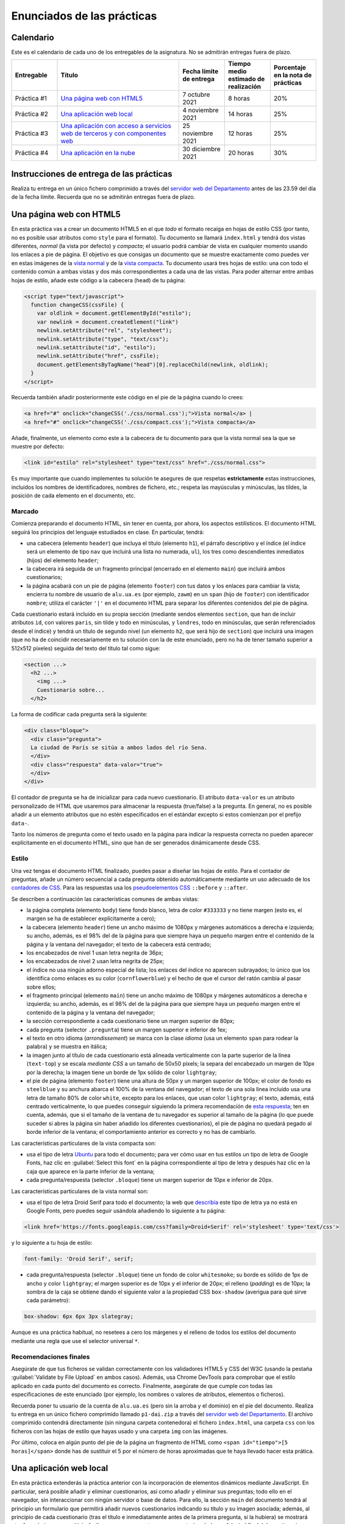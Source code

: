 
Enunciados de las prácticas
===========================

Calendario
----------

Este es el calendario de cada uno de los entregables de la asignatura. No se admitirán entregas fuera de plazo.

.. list-table::
    :widths: 15 40 15 15 15
    :header-rows: 1
    :class: tablita

    * - Entregable
      - Título
      - Fecha límite de entrega
      - Tiempo medio estimado de realización
      - Porcentaje en la nota de prácticas
    * - Práctica #1
      - `Una página web con HTML5`_
      - 7 octubre 2021
      - 8 horas
      - 20%
    * - Práctica #2
      - `Una aplicación web local`_
      - 4 noviembre 2021
      - 14 horas
      - 25%
    * - Práctica #3
      - `Una aplicación con acceso a servicios web de terceros y con componentes web`_
      - 25 noviembre 2021
      - 12 horas
      - 25%
    * - Práctica #4
      - `Una aplicación en la nube`_
      - 30 diciembre 2021
      - 20 horas
      - 30%


Instrucciones de entrega de las prácticas
-----------------------------------------

Realiza tu entrega en un único fichero comprimido a través del `servidor web del Departamento`_ antes de las 23.59 del día de la fecha límite. Recuerda que no se admitirán entregas fuera de plazo.

.. _`servidor web del Departamento`: https://pracdlsi.dlsi.ua.es/index.cgi?id=val


Una página web con HTML5
------------------------

En esta práctica vas a crear un documento HTML5 en el que *todo* el formato recaiga en hojas de estilo CSS (por tanto, no es posible usar atributos como ``style`` para el formato). Tu documento se llamará ``index.html`` y tendrá dos vistas diferentes, *normal* (la vista por defecto) y *compacta*; el usuario podrá cambiar de vista en cualquier momento usando los enlaces a pie de página. El objetivo es que consigas un documento que se muestre exactamente como puedes ver en estas imágenes de la `vista normal`_ y de la `vista compacta`_. Tu documento usará tres hojas de estilo: una con todo el contenido común a ambas vistas y dos más correspondientes a cada una de las vistas. Para poder alternar entre ambas hojas de estilo, añade este código a la cabecera (``head``) de tu página:

.. _`vista normal`: _static/img/p1-vista-normal.png
.. _`vista compacta`: _static/img/p1-vista-compacta.png
.. _`este código`: http://www.omnimint.com/A6/JavaScript/Change-external-CSS-stylesheet-file-with-JavaScript.html

.. code-block:: html

    <script type="text/javascript">
      function changeCSS(cssFile) {
        var oldlink = document.getElementById("estilo");
        var newlink = document.createElement("link")
        newlink.setAttribute("rel", "stylesheet");
        newlink.setAttribute("type", "text/css");
        newlink.setAttribute("id", "estilo");
        newlink.setAttribute("href", cssFile);
        document.getElementsByTagName("head")[0].replaceChild(newlink, oldlink);
      }
    </script>

Recuerda también añadir posteriormente este código en el pie de la página cuando lo crees:

.. code-block:: html

    <a href="#" onclick="changeCSS('./css/normal.css');">Vista normal</a> |
    <a href="#" onclick="changeCSS('./css/compact.css');">Vista compacta</a>

Añade, finalmente, un elemento como este a la cabecera de tu documento para que la vista normal sea la que se muestre por defecto:

.. code-block:: html

    <link id="estilo" rel="stylesheet" type="text/css" href="./css/normal.css">

Es muy importante que cuando implementes tu solución te asegures de que respetas **estrictamente** estas instrucciones, incluidos los nombres de identificadores, nombres de fichero, etc.; respeta las mayúsculas y minúsculas, las tildes, la posición de cada elemento en el documento, etc.

Marcado
~~~~~~~

Comienza preparando el documento HTML, sin tener en cuenta, por ahora, los aspectos estilísticos. El documento HTML seguirá los principios del lenguaje estudiados en clase. En particular, tendrá:

- una cabecera (elemento ``header``) que incluya el título (elemento ``h1``), el párrafo descriptivo y el índice (el índice será un elemento de tipo ``nav`` que incluirá una lista no numerada, ``ul``), los tres como descendientes inmediatos (hijos) del elemento ``header``;
- la cabecera irá seguida de un fragmento principal (encerrado en el elemento ``main``) que incluirá ambos cuestionarios;
- la página acabará con un pie de página (elemento ``footer``) con tus datos y los enlaces para cambiar la vista; encierra tu nombre de usuario de ``alu.ua.es`` (por ejemplo, ``zawm``) en un ``span`` (hijo de ``footer``) con identificador ``nombre``; utiliza el carácter ``'|'`` en el documento HTML para separar los diferentes contenidos del pie de página.

Cada cuestionario estará incluido en su propia sección (mediante sendos elementos ``section``, que han de incluir atributos ``id``, con valores ``paris``, sin tilde y todo en minúsculas, y ``londres``, todo en minúsculas, que serán referenciados desde el índice) y tendrá un título de segundo nivel (un elemento ``h2``, que será hijo de ``section``) que incluirá una imagen (que no ha de coincidir necesariamente en tu solución con la de este enunciado, pero no ha de tener tamaño superior a 512x512 píxeles) seguida del texto del título tal como sigue:

.. code-block::

    <section ...>
      <h2 ...>
        <img ...>
        Cuestionario sobre...
      </h2>

La forma de codificar cada pregunta será la siguiente:

.. code-block:: html

    <div class="bloque">
      <div class="pregunta">
      La ciudad de París se sitúa a ambos lados del río Sena.
      </div>
      <div class="respuesta" data-valor="true">
      </div>
    </div>

El contador de pregunta se ha de inicializar para cada nuevo cuestionario. El atributo ``data-valor`` es un atributo personalizado de HTML que usaremos para almacenar la respuesta (true/false) a la pregunta. En general, no es posible añadir a un elemento atributos que no estén especificados en el estándar excepto si estos comienzan por el prefijo ``data-``. 

Tanto los números de pregunta como el texto usado en la página para indicar la respuesta correcta no pueden aparecer explícitamente en el documento HTML, sino que han de ser generados dinámicamente desde CSS.

Estilo
~~~~~~

Una vez tengas el documento HTML finalizado, puedes pasar a diseñar las hojas de estilo. Para el contador de preguntas, añade un número secuencial a cada pregunta obtenido automáticamente mediante un uso adecuado de los `contadores de CSS`_. Para las respuestas usa los `pseudoelementos CSS`_ ``::before`` y ``::after``.

.. _`contadores de CSS`: https://developer.mozilla.org/en-US/docs/Web/Guide/CSS/Counters
.. _`pseudoelementos CSS`: http://www.smashingmagazine.com/2011/07/13/learning-to-use-the-before-and-after-pseudo-elements-in-css/

Se describen a continuación las características comunes de ambas vistas:

- la página completa (elemento ``body``) tiene fondo blanco, letra de color ``#333333`` y no tiene margen (esto es, el margen se ha de establecer explícitamente a cero);
- la cabecera (elemento ``header``) tiene un ancho máximo de 1080px y márgenes automáticos a derecha e izquierda; su ancho, además, es el 98% del de la página para que siempre haya un pequeño margen entre el contenido de la página y la ventana del navegador; el texto de la cabecera está centrado;
- los encabezados de nivel 1 usan letra negrita de 36px;
- los encabezados de nivel 2 usan letra negrita de 25px;
- el índice no usa ningún adorno especial de lista; los enlaces del índice no aparecen subrayados; lo único que los identifica como enlaces es su color (``cornflowerblue``) y el hecho de que el cursor del ratón cambia al pasar sobre ellos;
- el fragmento principal (elemento ``main``) tiene un ancho máximo de 1080px y márgenes automáticos a derecha e izquierda; su ancho, además, es el 98% del de la página para que siempre haya un pequeño margen entre el contenido de la página y la ventana del navegador;
- la sección correspondiente a cada cuestionario tiene un margen superior de 80px;
- cada pregunta (selector ``.pregunta``) tiene un margen superior e inferior de 1ex;
- el texto en otro idioma (*arrondissement*) se marca con la clase *idioma* (usa un elemento ``span`` para rodear la palabra) y se muestra en itálica;
- la imagen junto al título de cada cuestionario está alineada verticalmente con la parte superior de la línea (``text-top``) y se escala *mediante CSS* a un tamaño de 50x50 píxels; la separa del encabezado un margen de 10px por la derecha; la imagen tiene un borde de 1px sólido de color ``lightgray``;
- el pie de página (elemento ``footer``) tiene una altura de 50px y un margen superior de 100px; el color de fondo es ``steelblue`` y su anchura abarca el 100% de la ventana del navegador; el texto de una sola línea incluido usa una letra de tamaño 80% de color ``white``, excepto para los enlaces, que usan color ``lightgray``; el texto, además, está centrado verticalmente, lo que puedes conseguir siguiendo la primera recomendación de `esta respuesta`_; ten en cuenta, además, que si el tamaño de la ventana de tu navegador es superior al tamaño de la página (lo que puede suceder si abres la página sin haber añadido los diferentes cuestionarios), el pie de página no quedará pegado al borde inferior de la ventana; el comportamiento anterior es correcto y no has de cambiarlo.

.. _`esta respuesta`: http://stackoverflow.com/questions/9249359/is-it-possible-to-vertically-align-text-within-a-div/14850381#14850381

Las características particulares de la vista compacta son:

- usa el tipo de letra Ubuntu_ para todo el documento; para ver cómo usar en tus estilos un tipo de letra de Google Fonts, haz clic en :guilabel:`Select this font` en la página correspondiente al tipo de letra y después haz clic en la caja que aparece en la parte inferior de la ventana;
- cada pregunta/respuesta (selector ``.bloque``) tiene  un margen superior de 10px e inferior de 20px.

.. _Ubuntu: https://fonts.google.com/specimen/Ubuntu?selection.family=Ubuntu
.. _`página correspondiente al tipo de letra`: https://fonts.google.com/specimen/Ubuntu?selection.family=Ubuntu

Las características particulares de la vista normal son:

- usa el tipo de letra Droid Serif  para todo el documento; la web que describía_ este tipo de letra ya no está en Google Fonts, pero puedes seguir usándola añadiendo lo siguiente a tu página:

.. _describía: https://fonts.google.com/specimen/Droid+Serif

.. code-block:: html

    <link href='https://fonts.googleapis.com/css?family=Droid+Serif' rel='stylesheet' type='text/css'>

y lo siguiente a tu hoja de estilo:

.. code-block:: css

  font-family: 'Droid Serif', serif;

- cada pregunta/respuesta (selector ``.bloque``) tiene un fondo de color ``whitesmoke``; su borde es sólido de 1px de ancho y color ``lightgray``; el margen superior es de 10px y el inferior de 20px; el relleno (*padding*) es de 10px; la sombra de la caja se obtiene dando el siguiente valor a la propiedad CSS ``box-shadow`` (averigua para qué sirve cada parámetro):

.. code-block:: css

    box-shadow: 6px 6px 3px slategray;

Aunque es una práctica habitual, no resetees a cero los márgenes y el relleno de todos los estilos del documento mediante una regla que use el selector universal ``*``.

Recomendaciones finales
~~~~~~~~~~~~~~~~~~~~~~~

Asegúrate de que tus ficheros se validan correctamente con los validadores HTML5 y CSS del W3C (usando la pestaña :guilabel:`Validate by File Upload` en ambos casos). Además, usa Chrome DevTools para comprobar que el estilo aplicado en cada punto del documento es correcto. Finalmente, asegúrate de que cumple con todas las especificaciones de este enunciado (por ejemplo, los nombres o valores de atributos, elementos o ficheros).

Recuerda poner tu usuario de la cuenta de ``alu.ua.es`` (pero sin la arroba y el dominio) en el pie del documento. Realiza tu entrega en un único fichero comprimido llamado ``p1-dai.zip`` a través del `servidor web del Departamento`_. El archivo comprimido contendrá directamente (sin ninguna carpeta contenedora) el fichero ``index.html``, una carpeta ``css`` con los ficheros con las hojas de estilo que hayas usado y una carpeta ``img`` con las imágenes.

Por último, coloca en algún punto del pie de la página un fragmento de HTML como ``<span id="tiempo">[5 horas]</span>`` donde has de sustituir el 5 por el número de horas aproximadas que te haya llevado hacer esta prática.

.. _`servidor web del Departamento`: https://pracdlsi.dlsi.ua.es/index.cgi?id=val



Una aplicación web local
------------------------

En esta práctica extenderás la práctica anterior con la incorporación de elementos dinámicos mediante JavaScript. En particular, será posible añadir y eliminar cuestionarios, así como añadir y eliminar sus preguntas; todo ello en el navegador, sin interaccionar con ningún servidor o base de datos. Para ello, la sección ``main`` del documento tendrá al principio un formulario que permitirá añadir nuevos cuestionarios indicando su título y su imagen asociada; además, al principio de cada cuestionario (tras el título e inmediatamente antes de la primera pregunta, si la hubiera) se mostrará otro formulario que permitirá añadir una nueva pregunta y su respuesta (verdadero o falso) al final del cuestionario correspondiente. Se permitirá, además, borrar individualmente las preguntas de los cuestionarios.

Asegúrate de que sigues los siguientes pasos en el orden en que aparecen en estas instrucciones para que la realización de la práctica sea más sencilla. Repasa, además, todo lo estudiado en clase sobre JavaScript antes de comenzar la implementación. No puedes utilizar ninguna librería externa en tu solución. Al igual que en la práctica anterior, tu documento ha de ser válido en cada momento.

Eliminación de la doble vista
~~~~~~~~~~~~~~~~~~~~~~~~~~~~~

Elimina las dos vistas del documento de la práctica anterior y deja únicamente la vista *normal*. Para ello, borra todo el código JavaScript relacionado con el cambio de estilo, así como los dos enlaces que había en el pie de página para alternar entre los dos estilos. Fusiona todo el CSS que afectaba a la vista *normal* en un único documento CSS de nombre ``normal.css``.

Adición del formulario para insertar un nuevo cuestionario
~~~~~~~~~~~~~~~~~~~~~~~~~~~~~~~~~~~~~~~~~~~~~~~~~~~~~~~~~~

Añade el siguiente código al principio del bloque ``main`` de tu documento:

.. code-block:: html

  <div class="formulario" id="nuevoCuestionario">
    <ul>
      <li>
        <label>Tema del cuestionario:</label>
        <input type="text" name="tema" autofocus>
      </li>
      <li>
        <label>URL de la imagen:</label>
        <input type="url" name="imagen">
      </li>
      <li>
        <input type="button" name="crea" value="Crear nuevo cuestionario">
      </li>
    </ul>
  </div>

Este código define los elementos necesarios para el formulario de creación de un nuevo cuestionario. Cada campo a insertar se representa en el formulario con una etiqueta (elemento ``<label>``) y una entrada (elemento ``<input>``); ambos se incluyen como elementos dentro de una lista. El botón que se añade como último elemento de la lista ejecutará al ser pulsado el código JavaScript de creación del cuestionario. Es importante que respetes escrupulosamente el fragmento de código anterior, incluyendo los nombres de las clases e identificadores.

Date cuenta de que, en este caso, no usamos un elemento de tipo ``<form>``, sino un ``<div>`` para contener el formulario, con lo que no es necesario desactivar el envío de datos y la recarga automática de la página que ocurre con los formularios de tipo ``<form>``. 

Todos los formularios de la aplicación han de permitir añadir nuevos cuestionarios o preguntas pulsando la tecla ``enter`` dentro del cuadro de texto, además de haciendo clic en el botón correspondiente. Tendrás que basarte para ello en el evento ``keydown`` y en propiedades como ``KeyboardEvent.key``; observa, de paso, que probablemente encontrarás mucha información en la web sobre eventos como ``keypress`` o propiedades como ``KeyboardEvent.keyCode``, pero ambas están obsoletas y desaparecerán de funcionas versiones de los navegadores. En el desarrollo web es importante que siempre te asegures de que las funciones o propiedades son las adecuadas; puedes consultar para ello webs de referencia como Mozilla Developer Network.

Estilo del formulario
~~~~~~~~~~~~~~~~~~~~~

Respeta las siguientes directrices a la de hora de dar estilo al formulario. Como más adelante usarás estos mismos estilos para el resto de formularios, basa tus selectores de CSS en la clase ``.formulario`` y no en el atributo ``id`` del formulario del apartado anterior:

- el elemento ``<ul>`` que contiene los distintos campos no usa ningún estilo de lista para sus elementos (de lo contrario, aparecería un topo o bala antes de cada elemento de la lista) y no tiene relleno (el *padding* es cero); además, su margen superior es de 30px, el inferior de 20px y el derecho e izquierdo son de 0px;
- cada elemento de la lista (elemento ``<li>``) tiene un relleno (por los cuatro lados) de 12px y un borde inferior sólido de grosor 1px y color ``#eee``;
- además, el primer elemento de la lista tendrá un borde superior sólido de grosor 1px y color #777; el último elemento de la lista tendrá un borde inferior de idénticas características; identifica cuál de las `pseudoclases de CSS`_ te puede ser útil para esto;
- el contenido de los elementos ``<label>`` se ha de mostrar con el valor ``inline-block`` para la propiedad ``display`` (que trata el contenido del elemento como una combinación de ``inline`` y ``block``) lo que nos permitirá darle un ancho fijo de 15em y conseguir que las cajas de introducción de texto queden bien alineadas unas respecto a otras;
- aquellos elementos de tipo ``<input>`` del formulario que tengan su atributo ``type`` con valor ``text`` o ``url`` (el botón, por tanto, queda excluido) tendrá un borde sólido de 1px de grosor y color ``#aaa``; añádeles, además, estos atributos para conseguir una mayor definición de la caja:

.. code-block:: css

  box-shadow: 0px 0px 3px #ccc, 0 5px 8px #eee inset;
  border-radius:2px;

.. _`pseudoclases de CSS`: https://developer.mozilla.org/en-US/docs/Web/Guide/CSS/Getting_started/Selectors

Documento HTML
~~~~~~~~~~~~~~

Las únicas diferencias en el documento HTML respecto a la práctica anterior es la supresión de todo lo relacionado con el uso de las dos hojas de estilo, la incorporación del formulario de creación de cuestionarios y, evidentemente, la inserción de un elemento ``<script>`` para cargar desde un fichero externo (atributo ``src`` de ``<script>``) el código JavaScript que escribas. Ten en cuenta que tu documento HTML no puede contener ningún código en CSS ni en JavaScript.

Adición de iconos para borrar cada pregunta
~~~~~~~~~~~~~~~~~~~~~~~~~~~~~~~~~~~~~~~~~~~

En primer lugar, vamos a añadir a las (cinco) cajas existentes para bloques de pregunta un icono que permita eliminar el bloque completo (número, enunciado y respuesta) de la página. Crea para ello una función ``addCruz`` que reciba como parámetro un objeto de tipo nodo que apunte a un elemento de clase ``.bloque``. La función creará un nodo que contega un elemento como el siguiente

.. code-block:: html

  <div class="borra">☒</div>

y lo insertará como primer hijo del nodo ``.bloque`` pasado como parámetro. El contenido corresponde al carácter Unicode `2612`_.

.. _`2612`: http://unicode-table.com/en/2612/

El estilo de los elementos de clase ``.borra`` usará posicionamiento absoluto para situarse a 2px del extremo derecho y 1px del extremo superior de la caja del elemento ``.bloque`` que lo contiene. *Nota:* para que este posicionamiento funcione tendrás que *posicionar* el elemento ``.bloque``. Además, el cursor del ratón al pasar por encima de la cruz de borrado adoptará el estilo ``pointer``. Ten en cuenta que estos estilos (u otros de esta práctica) no se aplicarán directamente desde el código en JavaScript, sino que este se limitará a asignar determinados valores al atributo ``class`` de los elementos y será la hoja de estilo CSS la que establezca las propiedades estéticas oportunas. 

Por último, añade un manejador de evento al nuevo nodo de manera que se invoque a una función ``borraPregunta`` (definida más adelante) cuando se haga clic en el elemento.

Recuerda que puedes evaluar la corrección de tu función desde la consola de JavaScript del navegador.

Funciones auxiliares a crear
~~~~~~~~~~~~~~~~~~~~~~~~~~~~

Durante la implementación de la práctica te serán de utilidad algunas funciones que puedes definir y evaluar ahora:

- ``insertAsLastChild(padre,nuevoHijo)``: inserta el nodo ``nuevoHijo`` como último hijo del nodo ``padre``; esta función puede delegar en la función `append`_ directamente.
- ``insertAsFirstChild(padre,nuevoHijo)``: inserta el nodo ``nuevoHijo`` como primer hijo del nodo ``padre``; esta función puede delegar en `prepend`_ directamente.
- ``insertBeforeChild(padre,hijo,nuevoHijo)``: inserta el nodo ``nuevoHijo`` como hijo del nodo ``padre`` inmediatamente antes del nodo ``hijo``; esta función usará `insertBefore`_.
- ``removeElement(nodo)``: elimina del DOM el nodo pasado como parámetro; esta función puede delegar en `remove`_ directamente.

.. _`append`: https://developer.mozilla.org/en-US/docs/Web/API/ParentNode/append
.. _`prepend`: https://developer.mozilla.org/en-US/docs/Web/API/ParentNode/prepend
.. _`insertBefore`: https://developer.mozilla.org/en-US/docs/Web/API/Node/insertBefore
.. _`remove`: https://developer.mozilla.org/en-US/docs/Web/API/ChildNode/remove

No es obligatorio que definas todas las funciones anteriores. La idea es que tengas presente mientras programas una especie de *caja de herramientas* de funciones que te pueden ser útiles en uno u otro momento, pero, dado que algunas son extremadamente cortas, puedes usar las funciones adecuadas del API del navegador directamente.

Además, te será de suma utilidad disponer de una función que funcione de forma similar a ``querySelector`` pero buscando el primer ancestro (en lugar de descendiente) que concuerde con el selector:

- ``queryAncestorSelector(node,selector)``: devuelve el ancestro más cercano a ``node`` que case con el selector indicado como segundo parámetro o ``null`` si no existe ninguno; ``node`` ha de ser un nodo inferior en el árbol a ``document.body``.

La siguiente es una posible implementación de la función que puedes copiar en tu práctica después de asegurarte de que la entiendes perfectamente:

.. code-block:: javascript

  function queryAncestorSelector (node,selector) {
    var parent= node.parentNode;
    var all = document.querySelectorAll(selector);
    var found= false;
    while (parent !== document && !found) {
      for (var i = 0; i < all.length && !found; i++) {
        found= (all[i] === parent)?true:false;
      }
      parent= (!found)?parent.parentNode:parent;
    }
    return (found)?parent:null;
  }

.. Note::

  Versiones recientes de los navegadores permiten usar la función closest_ que tiene un comportamiento similar a ``queryAncestorSelector``, pero no es necesario que la uses en tu práctica.

  .. _closest: https://developer.mozilla.org/en-US/docs/Web/API/Element/closest

Esta función la usaras cuando desde un nodo determinado del DOM quieras acceder a un ancestro para el que conoces un selector, pero no conoces la *distancia* exacta a la que se encuentra o no te interesa hacer que tu código dependa en exceso de dicha distancia porque en el futuro podría haber más nodos intermedios en el árbol y no quieres tener que modificar el código de JavaScript si esto ocurre. Por ejemplo, considera este fragmento de HTML:

.. code-block::  html

  <a>
    <b>
      ...
      <c>
        <d>
        </d>
      </c>
      ...
      <e>
      </e>
      ...
      <f>
      </f>
    </b>
  </a>

Si ``x`` representa el nodo correspondiente al elemento ``d`` y quieres acceder a información del nodo ``a``, podría hacerse algo como:

.. code-block::  javascript

  x.parentNode.parentNode.parentNode

o, con ayuda de la nueva funcion, simplemente

.. code-block::  javascript

  queryAncestorSelector(x,"a");

Otro ejemplo: para acceder al elemento ``f`` desde ``x``, se puede hacer:

.. code-block::  javascript

  queryAncestorSelector(x,"b").querySelector("f");

Borrado de preguntas
~~~~~~~~~~~~~~~~~~~~

Escribe ahora el código para ``borraPregunta``, el manejador del evento discutido en más arriba. Esta función usará el objeto de tipo evento recibido como parámetro para acceder al elemento sobre el que se ha hecho clic. A partir de este elemento, usando ``queryAncestorSelector``, accederá al ancestro con selector ``.bloque`` y lo eliminará del documento, es decir, eliminará el nodo correspondiente del DOM. Además, cuando el cuestionario se quede sin ninguna pregunta, este se eliminará por completo del DOM, así como su entrada en el índice al principio de la página.

Incorporación automática de los botones de borrado
~~~~~~~~~~~~~~~~~~~~~~~~~~~~~~~~~~~~~~~~~~~~~~~~~~

Crea una función ``init``, que sea invocada por el manejador del evento ``DOMContentLoaded`` y que recorra todos los elementos de clase ``.bloque`` e invoque la función ``addCruz`` (definida anteriormente) sobre cada uno de ellos. En estos momentos, al abrir tu documento, cada pregunta debería tener su icono de borrado y debería ser posible dejar el documento sin cuestionarios tras borrar todos los bloques de preguntas.

Adición de formularios de inserción de preguntas
~~~~~~~~~~~~~~~~~~~~~~~~~~~~~~~~~~~~~~~~~~~~~~~~

A diferencia del formulario de creación de cuestionarios, el formulario de adición de una nueva pregunta se crea dinámicamente para cada cuestionario. Crea ahora una función ``addFormPregunta`` que se encargue de ello. Esta función recibe como parámetro el nodo correspondiente al elemento ``section`` de un determinado cuestionario, crea dinámicamente un formulario como el siguiente y lo inserta a continuación del título del cuestionario (antes de la primera pregunta, si la hubiera):

.. code-block:: html

  <div class="formulario">
    <ul>
      <li>
        <label>Enunciado de la pregunta:</label>
        <input type="text" name="paris_pregunta">
      </li>
      <li>
        <label>Respuesta:</label>
        <input type="radio" name="paris_respuesta" value="verdadero" checked>Verdadero
        <input type="radio" name="paris_respuesta" value="falso">Falso
      </li>
      <li>
        <input type="button" value="Añadir nueva pregunta">
      </li>
    </ul>
  </div>

Un comentario sobre los atributos ``name`` del formulario: dado que estos no pueden tener los mismos valores para los distintos formularios del documento (de otro modo, todos los botones de radio serían considerados como un único conjunto por el navegador y activar uno de ellos en un cuestionario desactivaría el resto de botones en los otros cuestionarios), en esta práctica has de añadir como prefijo el nombre del atributo ``id`` del elemento ``section`` correspondiente seguido de un carácter subrayado.

La función finalizará especificando la función ``addPregunta`` (analizada a continuación) como función manejadora del evento de clic sobre el botón.

Inserción de nuevas preguntas en un cuestionario
~~~~~~~~~~~~~~~~~~~~~~~~~~~~~~~~~~~~~~~~~~~~~~~~

Al igual que la función ``borraPregunta``, la función ``addPregunta`` utilizará también el objeto de tipo evento recibido como parámetro para acceder (con ayuda de funciones como ``querySelectorAncestor`` o ``querySelector``) a los datos introducidos en el formulario correspondiente.

En primer lugar, la función comprobará que ninguno de los campos del formulario haya quedado sin rellenar; si alguno de los campos estuviera vacío, se mostrará un `diálogo de alerta`_ con un texto descriptivo de la causa del error que puedes escoger libremente. En otro caso, se procederá a crear un nuevo elemento ``<div>`` de clase ``.bloque`` para la nueva pregunta, al que se añadirá el icono de borrado mediante una llamada a la función ``addCruz``.

.. _`diálogo de alerta`: https://developer.mozilla.org/en-US/docs/Web/API/Window.alert

Finalmente, la función dejará en blanco el contenido de los campos del formulario, excepto el correspondiente a los botones de radio, que se quedará en el valor *verdadero*.

Incorporación automática de los formularios de inserción de preguntas
~~~~~~~~~~~~~~~~~~~~~~~~~~~~~~~~~~~~~~~~~~~~~~~~~~~~~~~~~~~~~~~~~~~~~

Añade código a la función ``init`` que recorra todos los elementos de tipo ``section`` del documento inicial e inserte en ellos los formularios de adición de preguntas con la función definida anteriormente.

Creación de nuevos cuestionarios
~~~~~~~~~~~~~~~~~~~~~~~~~~~~~~~~

Añade también a la función ``init`` código que asocie la función ``addCuestionario`` explicada a continuación como manejadora del evento de clic sobre el botón del formulario de creación de nuevo formulario.

La función ``addCuestionario`` utilizará el objeto de tipo evento recibido como parámetro para acceder (con ayuda de funciones como ``querySelectorAncestor`` o ``querySelector``) a los datos introducidos en el formulario de creación de cuestionarios. La función comprobará que ninguno de los campos del formulario haya quedado sin rellenar; si alguno de los campos estuviera vacío, se mostrará un diálogo de alerta con un texto descriptivo de la causa del error que puedes escoger libremente. No has de comprobar, en cualquier caso, que la URL indicada sea válida ni corresponda a una imagen existente en internet. Si todos los campos del formulario se han rellenado, se procederá a crear un elemento de tipo ``<section>`` que acogerá un nuevo formulario y que se añadirá a continuación del último formulario de la página. El título del cuestionario será "Cuestionario sobre " seguido del valor del primer campo del formulario; la URL de la imagen a usar será la indicada en el segundo campo. Recuerda también que has de añadir una nueva entrada al índice de cuestionarios de la cabecera del documento.

Dado que cada sección ha de tener un atributo de tipo ``id`` (por ejemplo, para enlazarlo desde el índice), en tu implementación usa como valor del identificador el carácter "c" seguido del valor de una variable global que se inicializará a 1 y se incrementará tras la creación de cada cuestionario. Date cuenta de que los cuestionarios presentes inicialmente en la página web ya tienen sus propios valores de ``id``, por lo que el primer cuestionario que se cree tendrá ``c1`` por ``id``, el segundo ``c2``, etc. El contador global nunca se decrementará, aunque se borre un cuestionario. Observa, también, que la única manera de borrar un cuestionario es mediante el borrado de la última de sus preguntas, por lo que no es posible en esta práctica borrar un cuestionario para el que no se ha introducido ninguna pregunta aún.

Tras la creación e inserción del nuevo elemento ``<section>``, se procederá a incorporarle el formulario de creación de preguntas mediante la oportuna llamada a ``addFormPregunta``.

Además, la función ``addCuestionario`` dejará en blanco el contenido de los campos del formulario.

Captura de pantalla
~~~~~~~~~~~~~~~~~~~

Observa en `esta imagen`_ como quedaría la página web una vez añadidos dos cuestionarios con sendas preguntas.

.. _`esta imagen`: _static/img/dai-p2-captura.png

Entrega de la práctica
~~~~~~~~~~~~~~~~~~~~~~

Asegúrate de que tanto tus ficheros iniciales como cualquier estado posterior del DOM se validan correctamente con los validadores HTML5 y CSS del W3C. Además, usa Chrome DevTools para comprobar que el estilo aplicado en cada punto del documento es correcto y para depurar tu código en JavaScript. Finalmente, asegúrate de que tu implementación cumple con todas las especificaciones de este enunciado.

Recuerda mantener tu nombre de usuario de la universidad en el pie del documento. Realiza tu entrega en un único fichero comprimido llamado ``p2-dai.zip`` a través del servidor web del Departamento. El archivo comprimido contendrá directamente (sin ninguna carpeta contenedora) el fichero ``index.html``, una carpeta ``css`` con el fichero ``normal.css``, una carpeta ``img`` con las imágenes de Londres y París, y una carpeta ``js`` con el código en JavaScript.

Por último, coloca en algún punto del pie de la página un fragmento de HTML como ``<span id="tiempo">[10 horas]</span>`` donde has de sustituir el 10 por el número de horas aproximadas que te haya llevado hacer esta práctica.



Una aplicación con acceso a servicios web de terceros y con componentes web
---------------------------------------------------------------------------

En esta práctica ampliarás tu práctica anterior para integrarla con diferentes servicios web proporcionados por terceros a través de APIs; en particular, la imagen a mostrar junto al título de cada cuestionario será tomada de alguna de las imágenes relevantes ofrecidas por `Flickr`_; además, cada cuestionario mostrará un pequeño texto extraido de `Wikipedia en español`_ sobre el tema en cuestión. En la segunda parte, crearás algunos componentes web para encapsular adecuadamente toda esta información.

.. _`Flickr`: https://www.flickr.com/
.. _`Wikipedia en español`: https://es.wikipedia.org/

No está permitido usar librerías de terceros para interactuar con los distintos servicios web, sino que lo has de hacer con el API Fetch estándar estudiado en clase. Tampoco está permitido usar librerías de alto nivel para los componentes web.

Ejemplo de peticiones GET
~~~~~~~~~~~~~~~~~~~~~~~~~

Lo siguiente es un ejemplo de la petición que has de realizar para obtener información sobre París:

`<https://es.wikipedia.org/w/api.php?origin=*&format=json&action=query&prop=extracts&exintro&explaintext&continue&titles=parís>`_

Consulta en la `documentación del API de Wikipedia`_ el propósito de cada parámetro; la mayor parte de ellos, en cualquier caso, proviene de la `extensión TextExtracts`_. Usa algunos ejemplos para determinar cuál es la propiedad de la cadena en JSON devuelta que contiene la información que te interesa y qué ocurre cuando el término no se encuentra en la Wikipedia.

.. _`documentación del API de Wikipedia`: https://www.mediawiki.org/wiki/API:Main_page/en
.. _`extensión TextExtracts`: https://www.mediawiki.org/wiki/Extension:TextExtracts

Por otro lado, lo siguiente es un ejemplo de la petición que has de realizar a Flickr para obtener las imágenes más relevantes de París (es necesario indicar un valor correcto de ``api_key`` en lugar de ``xxxxx``, según se indica más adelante):

`<https://api.flickr.com/services/rest/?method=flickr.photos.search&api_key=xxxxx&text=par%C3%ADs&format=json&per_page=10&media=photos&sort=relevance&nojsoncallback=1>`_

Consulta la `documentación del API de Flickr`_ para entender el propósito de cada parámetro de la llamada anterior; el resultado es una lista de imágenes de la que nos interesa el *id* de la primera para realizar una segunda llamada que nos permita acceder a la URL de dicha imagen:

.. _`documentación del API de Flickr`: https://www.flickr.com/services/api/

`<https://api.flickr.com/services/rest/?method=flickr.photos.getSizes&api_key=xxxxxx&photo_id=13942935893&format=json&nojsoncallback=1>`_

De la lista de imágenes devuelta por la petición anterior, te has de quedar con la primera de ellas, que corresponderá a la versión de menor tamaño; ten en cuenta, en cualquier caso, que tu estilo CSS seguirá ajustando la imagen a un tamaño concreto, como se hizo en prácticas anteriores. Usa siempre en tu práctica las dos peticiones consecutivas a Flickr y no intentes componer automáticamente la URL de la imagen tras la primera petición. Además, utiliza el protocolo *https* en todas las peticiones a Wikipedia y Flickr.

Incorporación de información de la Wikipedia
~~~~~~~~~~~~~~~~~~~~~~~~~~~~~~~~~~~~~~~~~~~~

La petición a Wikipedia se hará de forma asíncrona tras añadir el formulario del cuestionario; el resultado devuelto se añadirá inmediatamente antes del nodo del formulario y después del título del cuestionario en un ``div`` con clase ``wiki``. Si no existe ninguna entrada en Wikipedia para el término correspondiente, este ``div`` ha de incluirse pero sin contenido alguno. El estilo aplicado a los elementos de clase ``wiki`` utiliza un tamaño de tipo de letra del 90%; este es el único cambio en el CSS que has de realizar por ahora.

Ten en cuenta que al borrar un cuestionario también se ha de borrar ahora el texto descriptivo asociado. Muestra el contenido del atributo ``extract``, cuando exista, de la clave contenida en ``query.pages`` (``query.pages.*.extract``).

Comienza modificando la función ``addFormPregunta`` para que devuelva el nodo del formulario creado. A continuación, crea una función ``addWikipedia`` que reciba como parámetros la cadena con el término a buscar y el nodo que representa el formulario del cuestionario; esta función utiliza el API de la Wikipedia de forma asíncrona para añadir la descripción devuelta por la Wikipedia para el término indicado; el punto de inserción será antes del formulario cuyo nodo se ha pasado como parámetro.

Asegúrate de que a la vez que añades los formularios a los cuestionarios existentes inicialmente (sobre París y Londres), también llamas a ``addWikipedia`` para incorporar la descripción correspondiente. Usa como término a buscar el ``id`` de cada elemento ``section``; para que esto funcione cambia el ``id`` del primer cuestionario de ``paris`` a ``parís`` en el fichero HTML (HTML5 permite casi cualquier carácter como valor de un atributo *id* por lo que puedes utiliza caracteres acentuados sin problema). *Nota:* para los cuestionarios añadidos dinámicamente no usarás el *id*, ya que este tendrá la forma *c1*, *c2*, etc., sino que usarás el tema obtenido del formulario de inserción.

No olvides añadir la correspondiente llamada a ``addWikipedia`` a la función ``addCuestionario``.

Usa una `expresión regular`_ y el método ``replace`` aplicado a cadenas de JavaScript para eliminar todos los números entre corchetes (incluyendo los corchetes) del resultado devuelto por la Wikipedia.

.. _`expresión regular`: https://www.tutorialrepublic.com/javascript-tutorial/javascript-regular-expressions.php

Incorporación de la información de Flickr
~~~~~~~~~~~~~~~~~~~~~~~~~~~~~~~~~~~~~~~~~

Créate en primer lugar un usuario en `Flickr`_ y accede al `apartado de desarrolladores`_ para obtener una clave (*API key*) que usar en el parámetro ``api_key`` de la petición.

.. _`apartado de desarrolladores`: https://www.flickr.com/services/api/misc.api_keys.html

Sigue unos pasos similares a los del texto de la Wikipedia, pero ahora con la imagen. Crea una función ``addFlickr`` que reciba como parámetros la cadena con el término a buscar y el nodo que representa la imagen del cuestionario; esta función utiliza el API de Flickr de forma asíncrona para colocar (como valor del atributo ``src``) en el nodo recibido como parámetro la primera imagen devuelta por Flickr para el término correspondiente según se ha indicado anteriormente. En caso de que no exista ninguna imagen para dicho término, la imagen a mostrar ha de ser `esta del planeta Tierra`_.

.. _`esta del planeta Tierra`: http://eoimages.gsfc.nasa.gov/images/imagerecords/57000/57723/globe_east_540.jpg

Asegúrate de que a la vez que añades los formularios y la descripción de la Wikipedia a los cuestionarios existentes inicialmente (sobre París y Londres), también llamas a ``addFlickr`` para incorporar la imagen correspondiente, que sustituirá a la mostrada inicialmente. Usa de nuevo como término a buscar el ``id`` de cada elemento ``section``.

Finalmente, añade la correspondiente llamada a ``addFlickr`` a la función ``addCuestionario`` y comprueba que se añade correctamente una nueva imagen con cada nuevo cuestionario. Elimina el campo del formulario de nuevo cuestionario que permitía indicar la URL de la imagen a incluir (borra el elemento ``li`` correspondiente), ya que ya no es necesario; asegúrate también de que no queda rastro de él en el código JavaScript.

Creación de los componentes web
~~~~~~~~~~~~~~~~~~~~~~~~~~~~~~~

En esta parte final de la práctica has de crear un componente web que muestre el encabezado de cada cuestionario. Este componente web sustituirá al actual bloque de HTML que contiene el título, la imagen y la descripción de cada cuestionario, de manera que en lugar de introducirlo con un código similar a este (y con el correspondiente código de JavaScript):

.. code-block:: html

  <section id="parís">

  <h2><img src="..." alt="...">Cuestionario sobre París</h2>
  <div class="wiki">...</div>

bastará con hacer:

.. code-block:: html

  <section id="parís">

  <encabezado-cuestionario data-tema="París"></encabezado-cuestionario>

Si repasas bien los contenidos sobre componentes web estudiados en clase, no te debería costar mucho implementar el componente web en un fichero ``encabezado-cuestionario.js``. Ve definiendo el componente sin eliminar hasta el final el código que ya tenías. Ten en cuenta los siguientes detalles:

- Los estilos de ``h2``, ``img`` y ``wiki`` se han de eliminar del CSS global y añadirlos al estilo del componente ``encabezado-cuestionario``.

- Gran parte del código necesario para interactuar con los servicios web de Flickr y Wikipedia lo puedes tomar de las funciones ``addFlickr`` y ``addWikipedia`` que ya tenías definidas, aunque los elementos que creaban estas funciones se añadían al DOM y ahora se añadirán al *shadow DOM*.

- Intenta, en principio, conseguir que algo como:

.. code-block:: html

  <encabezado-cuestionario data-tema="Berlín"></encabezado-cuestionario>

funcione en ``index.html``. Cuando lo consigas, sustituye el encabezado de los cuestionarios iniciales existentes en ``index.html`` por el uso del elemento personalizado ``encabezado-cuestionario``. Ya no es necesario, tampoco, tener que añadir el texto de la Wikipedia o la imagen de Flickr a los cuestionarios preexistentes mediante código explícito en JavaScript, sino que el nuevo elemento se encargará de ello.

- Repasa el tema de componentes web visto en clase antes de comenzar a escribir los componentes web. Pon el código en JavaScript que se encarga de acceder a los servicios de Flickr y Wikipedia en la función ``connectedCallback`` de la clase correspondiente y no en el constructor. Pon también en ``connectedCallback`` el acceso al atributo ``data-tema``.

- Asegúrate también de que tu componente web se actualiza correctamente ante cambios dinámicos en el valor del atributo ``data-tema``.

- Ten en cuenta a qué apunta ``this`` en cada momento; tu código del interior del método ``then`` asociado a una promesa ``fetch`` se ejecutará (cuando el servidor devuelva su respuesta) de forma asíncrona fuera del contexto del componente web; en ese caso, ``this`` no estará apuntando al componente web, por lo que para acceder a sus propiedades tendrás que o bien usar funciones flecha o bien utilizar correctamente una clausura:


.. code-block:: javascript
  :linenos:
  :force:

  connectedCallback() {
    var componente= this;  // aquí this apunta al shadow host del componente web
    fetch(...)
    .then(...)
    .then(function () {
      componente.shadowRoot.querySelector(...).textContent= ...;
    })
    ...
  }


- Para terminar, puedes eliminar también las antiguas ``addFlickr`` y ``addWikipedia`` del código de JavaScript, así como sustituir su uso cuando se crean nuevos cuestionarios por código que se encargue de la inserción oportuna del componente web.

Captura de pantalla
~~~~~~~~~~~~~~~~~~~

Observa `en una imagen`_ cómo quedaría la página web una vez añadidos dos cuestionarios y algunas preguntas. Ten en cuenta que el texto descriptivo o las imágenes podrían no corresponderse exactamente con las que los servicios web de Wikipedia o Flickr ofrezcan en el momento en que pruebes tu práctica; en la imagen, además, no se han eliminado los números entre corchetes.

.. _`en una imagen`: _static/img/dai-p3-captura.png

Entrega de la práctica
~~~~~~~~~~~~~~~~~~~~~~

Asegúrate de que tanto tus ficheros iniciales como cualquier estado posterior del DOM se validan correctamente con los validadores HTML5 y CSS del W3C con excepción de los elementos personalizados, que posiblemente generen algún tipo de error. Además, usa Chrome Developer Tools o Firebug para comprobar que el estilo aplicado en cada punto del documento es correcto y para depurar tu código en JavaScript.

Nota: recuerda mantener un tu identificador de usuario en el pie del documento. Realiza tu entrega en un único fichero comprimido llamado ``p3-dai.zip`` a través del `servidor web del Departamento`. El archivo comprimido contendrá directamente (sin ninguna carpeta contenedora) el fichero ``index.html``, una carpeta ``css`` con el fichero ``normal.css`` y una carpeta ``js`` con el código en JavaScript.

Por último, coloca en algún punto del pie de la página un fragmento de HTML como ``<span id="tiempo">[10 horas]</span>`` donde has de sustituir el 10 por el número de horas aproximadas que te haya llevado hacer esta práctica.





Una aplicación en la nube
-------------------------

Esta práctica tiene dos partes. En la primera parte vas a ampliar la práctica anterior, que solo tenía *front-end*, para añadirle un *back-end* que dé persistencia a la aplicación y permita gestionar una base de datos con la información de los cuestionarios. La aplicación resultante se implantará en la plataforma Google App Engine y los datos se almacenarán en una base de datos MySQL alojada en el servicio Google Cloud SQL, de manera muy similar a la aplicación del carrito que has estudiado en clase. Como en prácticas anteriores, no puedes usar ninguna librería, como jQuery o Angular, en la parte del cliente, con excepción de la librería para integrar Google Sign-in que se usará en la segunda parte de la práctica.

La primera parte permitirá obtener un 8 como nota máxima de la práctica. Los dos puntos restantes corresponden a la segunda parte, que no es obligatorio que implementes ni para la entrega de esta práctica ni para el examen de prácticas, ya que el enunciado del examen supondrá que no ha sido implementada. En la segunda parte de la práctica vas a permitir que el usuario se identifique mediante su cuenta de Google de forma que los cuestionarios tendrán un usuario asociado en la base de datos; los cuestionarios y preguntas de un usuario no podrán ser vistos por el resto de usuarios.

Cuando el usuario entre en la aplicación, se le mostrará el formulario para insertar nuevos cuestionarios; inicialmente no habrá ningún cuestionario creado y, por tanto, ya no aparecerán los cuestionarios de París ni Londres. La aplicación funcionará como una *aplicación de una única página* (en inglés, *SPA* por *single-page application*): cada vez que el usuario introduzca o elimine datos, los cuestionarios se actualizarán convenientemente en la página como hasta ahora, pero también lo harán en la base de datos del servidor.

Como en el ejemplo del carrito visto en clase, el código del servidor estará escrito con Node.js y Express, y funcionará con una base de datos SQLite mientras se ejecute localmente y con MySQL cuando se ejecute desde Google App Engine. Al usar Knex.js, la mayor parte del código para ambas opciones será el mismo, como vimos en la aplicación del carrito. Asimismo, la aplicación será la encargada de crear el esquema de la base de datos si las tablas no existen.


Comprobación de la aplicación del carrito
~~~~~~~~~~~~~~~~~~~~~~~~~~~~~~~~~~~~~~~~~

Comienza asegurándote de que entiendes cómo funciona la apicación del carrito vista en clase y que eres capaz de ejecutarla localmente en ``localhost`` y en la nube de Google App Engine. Recuerda que las instrucciones sobre cómo configurar el entorno de trabajo y lanzar la aplicación tanto en modo local como en la nube se dieron en las secciones ":ref:`label-local`", ":ref:`label-gcloud`" y ":ref:`label-appengine`".

.. Important::

  Recuerda que en Linux puedes instalar todo el software necesario rápidamente con ayuda del fichero `dai-bundle-dev`_: descárgalo, descomprímelo, edita y luego ejecuta el script ``install.sh``. 
  
  .. Recuerda lo que se comenta al principio del apartado ":ref:`label-local`" sobre el hecho de que el sistema operativo *oficial* de la asignatura es Linux. El examen de prácticas se realizará sobre la versión de Linux instalada en los ordenadores de los laboratorios, por lo que es muy importante que aprendas a trabajar sobre ellos. Mientras trabajas en la práctica, en los ordenadores de los laboratorios solo necesitas instalar Node.js y el SDK de Google Cloud Platform (SQLite3 ya está instalado). El día del examen solo necesitas instalar Node.js, ya que no se pedirá en el examen que implantes nada en la nube.
  
  .. _`dai-bundle-dev`: https://www.dlsi.ua.es/~japerez/cursos/dai/dai-bundle-dev-20211005.tar.gz


Incorporación e implantación de la aplicación de la práctica anterior
~~~~~~~~~~~~~~~~~~~~~~~~~~~~~~~~~~~~~~~~~~~~~~~~~~~~~~~~~~~~~~~~~~~~~

Añade ahora en la carpeta adecuada de la aplicación del carrito, los ficheros de tu práctica 3 de forma que *index.html* esté alojado donde corresponda y el resto de elementos de tu aplicación mantengan su estructura relativa. Lanza la aplicación en modo local y comprueba que funciona correctamente. A continuación, implanta tu aplicación en la nube de Google App Engine y comprueba que, de nuevo, sigue funcionando correctamente. 

.. Note::

  El único cambio que quizás tengas que hacer para que tu aplicación funcione en la nube de Google vendría dado porque a la hora de indicar los tipos de letra de Google Fonts o las direcciones de acceso a las APIs de Wikipedia o Flickr hubieras usado el protocolo *http* en lugar de *https*; en ese caso, tendrías que cambiarlo ahora ya que a las aplicaciones de Google App Engine se accede mediante *https* y desde una página descargada de forma segura no es posible referenciar recursos con URLs no seguras.

Como la página ya no contiene inicialmente ningún cuestionario, puedes borrar de la función *init* el código que se encargaba de añadir a cada uno de los cuestionarios existentes la cruz de borrado y el formulario de inserción de preguntas.

Características comunes de los servicios web a implementar
~~~~~~~~~~~~~~~~~~~~~~~~~~~~~~~~~~~~~~~~~~~~~~~~~~~~~~~~~~

Los servicios web a implementar serán de tipo GET, POST o DELETE según su cometido y recibirán la información y la devolverán en formato JSON. La respuesta del servidor siempre seguirá el siguiente formato::

  {"result":...,"error":...}

Cuando la petición se haya podido atender correctamente, el atributo ``result`` contendrá la información relevante que haya que devolver al cliente y el atributo ``error`` valdrá ``null``; el código de estado HTTP devuelto en este caso será 200. Por otro lado, si algún problema impide en tu código atender correctamente la solicitud (por ejemplo, se intenta eliminar un cuestionario inexistente), la respuesta del servidor contendrá la información adecuada en el atributo ``error`` y el atributo ``result`` valdrà ``null``; el código de estado devuelto en este caso será 404. Una situación típica de error que has de controlar es que los parámetros esperados de cada servicio web sean incorrectos o no existan.

Cada vez que en el código de JavaScript realices una petición Fetch a uno de los servicios del *back-end*, tendrás que comprobar si el JSON devuelto contiene un valor distinto de ``null`` en la propiedad ``error``; en ese caso, la aplicación mostrará una ventana de alerta (función ``alert``) con un error informativo seguido del contenido de ``error``; además, todas tus peticiones Fetch definirán una función que muestre una ventana de alerta similar ante el resto de posibles situaciones de error (por ejemplo, no se puede establecer la conexión con el servidor).

Ninguna de las acciones que se tengan que efectuar sobre la página actual del navegador como consecuencia de una acción de inserción o borrado por parte del usuario se llevarán a cabo si el servidor devuelve un error (por ejemplo, no se añadirá un cuestionario a la página actual si el servidor no informa de que lo ha añadido con éxito a la base de datos). Ante estas situaciones de error, como ya se ha comentado, habrá, además, que mostrar una ventana de alerta.

Almacenamiento de los cuestionarios
~~~~~~~~~~~~~~~~~~~~~~~~~~~~~~~~~~~

En esta práctica crearás servicios web siguiendo el patrón REST para lo siguiente:

- añadir un tema de cuestionario (POST) y devolver el id asignado en la base de datos;
- recuperar todos los temas (GET); 
- borrar un tema a partir de su id y todas sus preguntas (DELETE);
- añadir una pregunta y su correspondiente respuesta a un cuestionario dado el id del tema (POST) y devolver el id de la pregunta en la base de datos;
- obtener todas las preguntas y respuestas dado el id del tema (GET);
- borrar una pregunta dado su id (DELETE).

Usa URLs con patrones similares a los de la aplicación del carrito del tema de servicios web.

Representación de los datos en la base de datos
~~~~~~~~~~~~~~~~~~~~~~~~~~~~~~~~~~~~~~~~~~~~~~~

La base de datos contendrá una tabla para representar los cuestionarios y otra para representar las preguntas. Cada cuestionario vendrá representado por un identificador único generado automáticamente (clave primaria) y su tema. Cada pregunta vendrá representada por un identificador único (clave primaria), el identificador de su tema (clave ajena), el texto de la pregunta y su respuesta correcta.

Conéctate tanto a la base de datos SQLite (cuando pruebes la aplicación en local) como a MySQL (en Google App Engine) para comprobar que las tablas se están rellenando o actualizando correctamente tras cada llamada a un servicio web.

Crea atributos nuevos en el código HTML generado (recuerda que han de comenzar por el prefijo ``data-``) para guardar para cada cuestionario y pregunta sus identificadores en la base de datos; de esta manera, resultará sencillo poder indicarle al servidor que, por ejemplo, borre un determinado cuestionario o una determinada pregunta. 

Gestión de los temas de los cuestionarios
~~~~~~~~~~~~~~~~~~~~~~~~~~~~~~~~~~~~~~~~~

Comienza creando un servicio web que añada un nuevo tema a la base de datos. Como ya se ha comentado, el cuestionario solo se añade a la página actual si la respuesta del servicio es positiva; en otro caso, la solicitud del usuario de crear un nuevo cuestionario no tiene efecto sobre la página del navegador. Este servicio no permite tener más de un cuestionario con el mismo tema. Si, por ejemplo, ya existiera un cuestionario sobre Lugano en la base de datos, la respuesta sería (tu mensaje de error no ha de coincidir necesariamente)::

  { "result":null,"error":"el tema Lugano ya existe en la base de datos"}

A continuación, crea un servicio web que elimine de la base de datos un tema. Después, modifica el código JavaScript del cliente para que invoque este servicio cuando proceda borrar un cuestionario. El cuestionario solo se elimina de la página actual si la respuesta del servicio es positiva. A diferencia de prácticas anteriores, por tanto, en esta es posible que al borrar la última pregunta de un cuestionario, este no desaparezca; esto puede ocurrir ya que la pregunta se borra en primer lugar y, una vez borrada, se ha de proceder a intentar borrar el cuestionario que la incluía; si este último borrado falla, la pregunta eliminada no se recupera. El servicio devolverá en la respuesta en JSON un error si el identificador del tema indicado en los datos de la petición no existe en la base de datos.

Ahora crea un servicio que liste los temas disponibles en la base de datos. Añade el código necesario para invocar el nuevo servicio desde la función *init* de forma que se muestren los encabezados (y los formularios de inserción de preguntas) de los cuestionarios almacenados en la base de datos al cargar la aplicación. Observa que gran parte del código para lo anterior ya existe en la función *addCuestionario*, por lo que te puede interesar refactorizar y crear una nueva función con el código común. Asimismo, observa, que el identificador (*c1*, *c2*, etc.) asignado inicialmente a un cuestionario no tiene por qué mantenerse en la nueva aplicación.

En estos momentos, tu aplicación ha de permitir crear nuevos formularios y añadirles preguntas. Los temas de los formularios se almacenan ya correctamente en la base de datos, por lo que, aunque se cierre la ventana de la aplicación, esta información se vuelve a mostrar al abrirla de nuevo. Las preguntas, sin embargo, se pierden si se recarga la aplicación; en el apartado siguiente vas a solucionarlo.

Gestión de las preguntas de los cuestionarios
~~~~~~~~~~~~~~~~~~~~~~~~~~~~~~~~~~~~~~~~~~~~~

De forma análoga a como has hecho con los cuestionarios, vas a crear tres servicios web que permitan añadir, borrar y listar las preguntas asociadas a un cuestionario. Al igual que con los cuestionarios, no será posible añadir a la base de datos dos preguntas con el mismo enunciado para un tema concreto. Los posibles errores a detectar y las respuestas de los servicios son análogas a las del caso de los cuestionarios

Comprueba que tu aplicación permite crear y eliminar tanto cuestionarios como preguntas y que los datos persisten correctamente aun cuando se recarga la aplicación.

Autenticación de usuarios
~~~~~~~~~~~~~~~~~~~~~~~~~

En la segunda parte de la práctica (opcional, como se ha comentado más arriba), vas a permitir que los usuarios se identifiquen en la aplicación con su cuenta de Google usando la API de Google Sign-in como en el ejemplo de código explorado en la actividad :ref:`label-signin`. Añade los botones para identificarse y para salir de la aplicación como en dicho código. Mientras no haya un usuario logueado, la aplicación funcionará como hasta ahora; de esta forma seguirá funcionando en modo local incluso si no hay conexión a internet (por ejemplo, durante el examen). Cuando un usuario se identifique, los cuestionarios y preguntas que no le pertenecen se borrarán de la página web (pero no de la base de datos) y se cargarán los cuestionarios y preguntas que el usuario pudiera haber creado en una sesión anterior. Igualmente, cuando el usuario abandone la aplicación, sus cuestionarios y preguntas se borrarán de la página web (pero no de la base de datos) y se cargarán los cuestionarios y preguntas no vinculados a un usuario concreto. 

Asegúrate de que el sistema de autenticación de usuarios también funciona cuando la aplicación se despliega en Google App Engine.

Entrega de la práctica
~~~~~~~~~~~~~~~~~~~~~~

Asegúrate de que tanto tus ficheros iniciales como cualquier estado posterior del DOM se validan correctamente con los validadores HTML5 y CSS del W3C con excepción de los elementos personalizados, que posiblemente generen algún tipo de error. Además, usa Chrome Developer Tools o Firebug para comprobar que el estilo aplicado en cada punto del documento es correcto y para depurar tu código en JavaScript del lado del cliente; usa Visual Studio Code para depurar el código de Node.js de la parte del servidor.

*Nota:* recuerda mantener tu identificador de usuario en el pie del documento. Realiza tu entrega en un único fichero comprimido llamado ``p4-dai.zip`` a través del `servidor web del Departamento`_. El archivo comprimido contendrá directamente (sin ninguna carpeta contenedora) el fichero ``app.js`` y las carpetas que sean necesarias. Asegúrate de borrar la carpeta ``node_modules`` antes de crear el *zip* para que su contenido no se incluya en el fichero generado y evitar así que la práctica que entregues tenga más tamaño del necesario.

Sube tu aplicación a Google App Engine e incluye en el pie de página de tu aplicación un enlace al URL correspondiente en ``appspot.com``. Tu práctica será corregida descomprimiendo el fichero *zip*, haciendo::

  npm install
  npm start

y accediendo al URL correspondiente en ``localhost``. También se evaluará usando el enlace a la aplicación en Google App Engine suministrado a pie de página, despertando previamente si procede la instancia de la base de datos de Google Cloud SQL. 

Por último, coloca en algún punto del pie de la página un fragmento de HTML como ``<span id="tiempo">[10 horas]</span>`` donde has de sustituir el 10 por el número de horas aproximadas que te haya llevado hacer esta práctica.



.. _label-ampliaciones:

Ejemplos de posibles ejercicios para el examen práctico
-------------------------------------------------------

Este apartado muestra algunos ejemplos de posibles ejercicios para el examen práctico. Un examen típico incluiría solo uno de ellos, pero sería posible también que hubiera dos o más ejercicios de menor complejidad. El tiempo de realización del examen suele estar en torno a los 110 minutos. No podrás hacer estos ejercicios hasta que hayas acabado la práctica 4, ya que se basan en ella. Ejercicios adicionales con los que podrías practicar son:

- permitir hacer un cuestionario *público* de forma que pueda consultarse a través de una URL propia;
- permitir que un cuestionario pueda borrarse sin necesidad de borrar anteriormente todas sus preguntas;
- permitir que los cuestionarios o las preguntas puedan moverse *arriba o abajo* en la ventana de la aplicación para ponerlos en un orden concreto;
- permitir que las preguntas puedan editarse;
- permitir que la aplicación use otros servicios web de terceros; posiblemente se te ocurran ideas cuando repases esta `lista de APIs públicas`_;
- cualquier otra modificación de complejidad similar que se te pueda ocurrir; inspírate para ello en las aplicaciones web que usas, especialmente en aquellas que se basan en gestionar *listas de listas*.

.. _`lista de APIs públicas`: https://github.com/toddmotto/public-apis

Colapsar los enunciados de las preguntas
~~~~~~~~~~~~~~~~~~~~~~~~~~~~~~~~~~~~~~~~

Modifica tu práctica 4 para que junto al título de cada cuestionario aparezca un elemento (un botón, por ejemplo) que permita colapsar o expandir la lista de preguntas asociadas a dicho cuestionario. Mientras la lista de preguntas esté colapsada, las preguntas no se mostrarán en pantalla, ni siquiera cuando se añada una nueva pregunta al cuestionario correspondiente. Cuando la lista de preguntas esté expandida, el comportamiento de la aplicación será similar al actual.

El estado colapsado/expandido de un cuestionario se almacenará en la base de datos y se mantendrá aunque la aplicación se recargue. Al crear un nuevo cuestionario, este estará por defecto expandido.

Para obtener la máxima nota será necesario, además, que cuando el cuestionario esté colapsado se indique el número de preguntas ocultas existentes.

Lo siguiente son algunos consejos relativos a la implementación que no es obligatorio que sigas. Únicamente se dan a modo de recomendación y pueden estar más o menos incompletos según como sea tu implementación.

- Cada entrada de la tabla de cuestionarios de la base de datos tendrá un nuevo atributo (llamado, por ejemplo,  ``colapsado``) que almacenará su estado de colapso.
- Comienza implementando dos servicios web: uno que devuelva en formato JSON el estado de colapso de un determinado cuestionario (referenciado mediante su id) y otro para cambiarlo.
- Para crear los servicios web anteriores, te puedes inspirar en los servicios que ya has implementado para listar cuestionarios o preguntas.
- Para modificar una entrada de la base de datos con Knex.js puedes usar un código como el siguiente que equivale a la instrucción SQL indicada en el comentario:

.. code-block:: javascript
  :linenos:

  knex('books')
  .where('published_date', '=', 2000)
  .update({
    status: 'archived'
  });

  // SQL: update `books` set `status` = 'archived' where `published_date` < 2000

- Una posible manera de gestionar fácilmente el estado de expandido/colapsado de las preguntas de un cuestionario en el navegador es añadiendo un atributo ``data-colapsado`` (con valores ``true`` o ``false``) al elemento ``section`` que rodea el cuestionario. Con algunas reglas de estilo sencillas basadas en la propiedad ``display`` de CSS podrás hacer que las preguntas de cada cuestionario se muestren o no en la aplicación según el valor de ``data-colapsado``.
- Modifica tu código en JavaScript para que el atributo ``data-colapsado`` se añada con el valor adecuado tanto al crear un nuevo cuestionario como al recuperar la lista de cuestionarios del servidor. Para este segundo caso, tendrás que llamar al servicio que devuelve la información de colapso con cada tema de cuestionario. Recuerda cómo funcionan las clausuras en JavaScript si para lo anterior usaras un bucle que iterara sobre todos los temas y llamara con *fetch* al servicio web con cada uno de ellos; es posible en ese caso que te interese definir una variable con ``let`` (y no con ``var``) para obtener el nodo ``section`` al que añadir el atributo:


.. code-block:: javascript
  :linenos:

  for (...) {  /* itera sobre los temas */
    ...
    let node = /* nodo section del cuestionario correspondiente */
    ...
    fetch("...info-colapsado...")
    ...
    .then(
    ...
      node.setAttribute("data-colapsado",...); /* clausura */
    ...
    )
  }

- Añade un botón o simplemente texto al inicio de cada cuestionario que permita cambiar el estado de colapsado/expandido. Asóciale un nuevo manejador de evento y escribe su código inspirándote, por ejemplo, en el de la función ya existente que borra un cuestionario. Llama adecuadamente con *fetch* al servicio de cambio de estado de colapso desde la función del nuevo manejador de evento.


Destacar algunas preguntas de un cuestionario
~~~~~~~~~~~~~~~~~~~~~~~~~~~~~~~~~~~~~~~~~~~~~

Modifica tu práctica 4 para que cada pregunta incluya un nuevo icono (por ejemplo, la estrella ★ con código Unicode U+2605 o un simple asterisco) junto al icono de borrado que permita *destacar* dicha pregunta. Una pregunta destacada se muestra la primera en la lista de preguntas de un cuestionario dado. Solo se puede destacar una pregunta como máximo en cada cuestionario. Cada clic sobre el icono de destacar activa o desactiva el estado de la pregunta. El color del icono ha de cambiar cuando la pregunta esté destacada. El estado de destacada de una pregunta se almacenará en la base de datos y se mantendrá aunque la aplicación se recargue. Al crear un nueva pregunta, esta estará por defecto no destacada.

Cuando se cambia el estado de una pregunta destacada, esta no tiene que volver a su posición original en la lista de preguntas salvo, quizás, si se recarga la página. Además, no tienes que cambiar el siguiente comportamiento, que probablemente será el que tenga tu aplicación: al subir una pregunta al principio de la lista, esta pasará a ser la pregunta 1 y las siguientes se renumerarán en consonancia.

Lo siguiente son algunos consejos relativos a la implementación que no es obligatorio que sigas. Únicamente se dan a modo de recomendación y pueden estar más o menos incompletos según como sea tu implementación.

- Cada entrada de tipo pregunta de la base de datos tendrá una nueva propiedad (llamada, por ejemplo, ``destacada``) que almacenará su estado de destacada.
- Comienza añadiendo el nuevo icono al bloque en la misma función de tu código en Javascript en la que añades la cruz de borrado.
- En el DOM del documento representa el estado de una pregunta mediante un atributo ``data-destacada`` en el elemento del bloque correspondiente:

.. code-block:: html
  :linenos:
			
  <div class="bloque" data-destacada="true">
    ...
  </div>

- Asegúrate de que en la parte de tu código JavaScript encargada de crear una nueva pregunta se inicializa a falso el atributo ``data-destacada``.
- Añade un manejador de evento para cuando se haga clic sobre el nuevo icono. Este manejador cambia el valor del atributo ``data-destacada``.
- Para ahorrarte algunas conversiones, haz que cualquier nueva variable en tu código JavaScript que represente el estado de una pregunta sea de tipo cadena y no booleana.
- Modifica la hoja de estilo para que el nuevo icono se muestre junto a la cruz de borrado. Añade los estilos necesarios para que se muestre en rojo si la pregunta está destacada y en negro en otro caso.
- Modifica el manejador del evento del nuevo icono para que solo cambie el valor de ``data-destacada`` si no hay otra pregunta destacada en el cuestionario; si la hay, ha de mostrar una ventana de *alerta* y no hacer nada más.
- Crea un nuevo servicio web para cambiar el valor de la propiedad ``destacada`` de una pregunta en la base de datos. Es posible que te interese basarte en el codigo ya existente de algún otro servicio web.
- Para modificar una entrada de la base de datos con Knex.js puedes usar un código como el siguiente que equivale a la instrucción SQL indicada en el comentario:

.. code-block:: javascript
  :linenos:

  knex('books')
  .where('published_date', '=', 2000)
  .update({
    status: 'archived'
  });

  // SQL: update `books` set `status` = 'archived' where `published_date` < 2000

- Cambia también el servicio web que se invoca al crear una nueva pregunta para que la propiedad ``destacada`` se inicialice adecuadamente.
- En el código del cliente, cuando el servidor no dé error al cambiar el estado de una pregunta, mueve la pregunta al inicio de la lista de preguntas del cuestionario; es posible que te venga bien usar la función ``insertBeforeChild`` para ello.
- Haz que al recargar la página y leer todas las preguntas de un cuestionario, la pregunta destacada se coloque al principio. Modifica los servicios web oportunos para que devuelvan en los datos en JSON la nueva propiedad. Modifica el código de la función ``init`` de JavaScript para que al leer las preguntas de cada cuestionario coloque al comienzo la pregunta destacada, si la hay.
